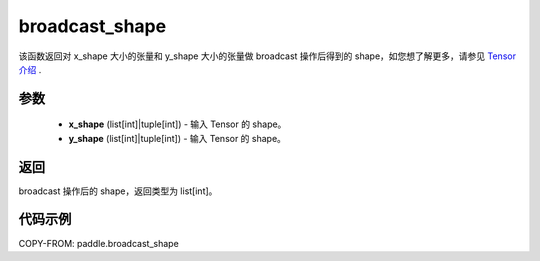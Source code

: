 .. _cn_api_tensor_broadcast_shape:

broadcast_shape
-------------------------------

.. py:function:: paddle.broadcast_shape(x_shape, y_shape)


该函数返回对 x_shape 大小的张量和 y_shape 大小的张量做 broadcast 操作后得到的 shape，如您想了解更多，请参见 `Tensor 介绍`_ .
    .. _Tensor 介绍: ../../guides/beginner/tensor_cn.html#id7 。

参数
:::::::::
    - **x_shape** (list[int]|tuple[int]) - 输入 Tensor 的 shape。
    - **y_shape** (list[int]|tuple[int]) - 输入 Tensor 的 shape。

返回
:::::::::
broadcast 操作后的 shape，返回类型为 list[int]。


代码示例
:::::::::

COPY-FROM: paddle.broadcast_shape
